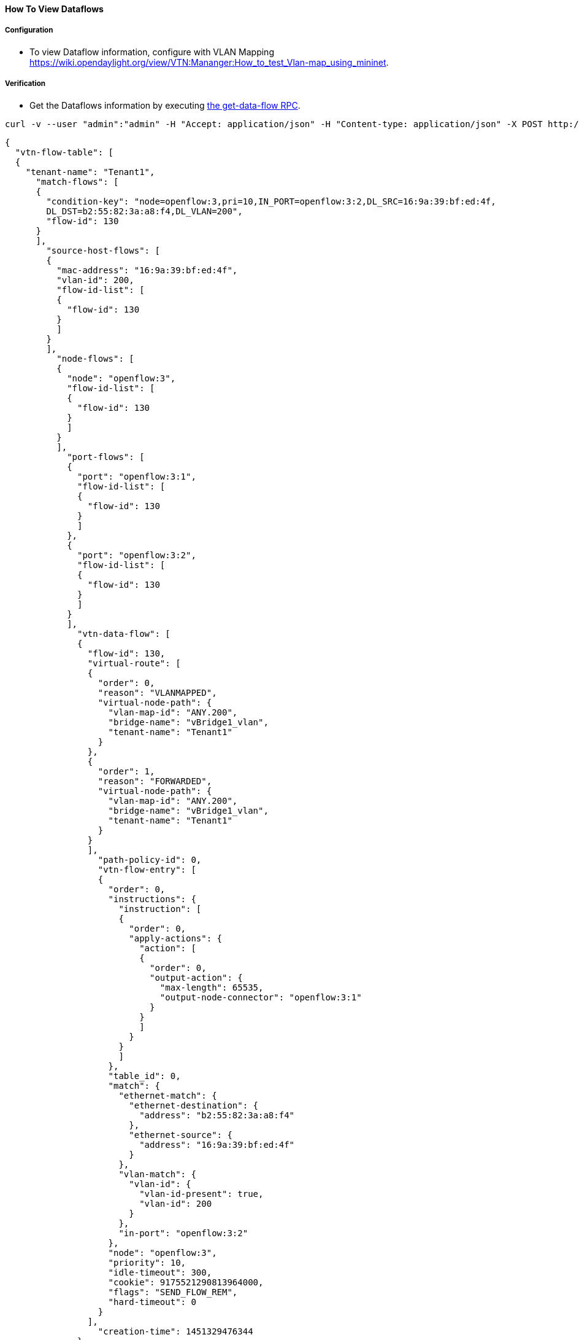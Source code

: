==== How To View Dataflows

===== Configuration

* To view Dataflow information, configure with VLAN Mapping
  https://wiki.opendaylight.org/view/VTN:Mananger:How_to_test_Vlan-map_using_mininet.

===== Verification

* Get the Dataflows information by executing
  https://jenkins.opendaylight.org/releng/view/vtn/job/vtn-merge-beryllium/lastSuccessfulBuild/artifact/manager/model/target/site/models/vtn-flow.html#get-data-flow[the get-data-flow RPC].

----
curl -v --user "admin":"admin" -H "Accept: application/json" -H "Content-type: application/json" -X POST http://localhost:8181/restconf/operations/vtn-flow:get-data-flow -d '{"input":{"tenant-name":"vtn1","mode":"DETAIL","node":"openflow:1","data-flow-port":{"port-id":1,"port-name":"s3-eth1"},"data-flow-source":{"mac-address":"16:9a:39:bf:ed:4f","vlan-id":200}}}'
----

----
{
  "vtn-flow-table": [
  {
    "tenant-name": "Tenant1",
      "match-flows": [
      {
        "condition-key": "node=openflow:3,pri=10,IN_PORT=openflow:3:2,DL_SRC=16:9a:39:bf:ed:4f,
        DL_DST=b2:55:82:3a:a8:f4,DL_VLAN=200",
        "flow-id": 130
      }
      ],
        "source-host-flows": [
        {
          "mac-address": "16:9a:39:bf:ed:4f",
          "vlan-id": 200,
          "flow-id-list": [
          {
            "flow-id": 130
          }
          ]
        }
        ],
          "node-flows": [
          {
            "node": "openflow:3",
            "flow-id-list": [
            {
              "flow-id": 130
            }
            ]
          }
          ],
            "port-flows": [
            {
              "port": "openflow:3:1",
              "flow-id-list": [
              {
                "flow-id": 130
              }
              ]
            },
            {
              "port": "openflow:3:2",
              "flow-id-list": [
              {
                "flow-id": 130
              }
              ]
            }
            ],
              "vtn-data-flow": [
              {
                "flow-id": 130,
                "virtual-route": [
                {
                  "order": 0,
                  "reason": "VLANMAPPED",
                  "virtual-node-path": {
                    "vlan-map-id": "ANY.200",
                    "bridge-name": "vBridge1_vlan",
                    "tenant-name": "Tenant1"
                  }
                },
                {
                  "order": 1,
                  "reason": "FORWARDED",
                  "virtual-node-path": {
                    "vlan-map-id": "ANY.200",
                    "bridge-name": "vBridge1_vlan",
                    "tenant-name": "Tenant1"
                  }
                }
                ],
                  "path-policy-id": 0,
                  "vtn-flow-entry": [
                  {
                    "order": 0,
                    "instructions": {
                      "instruction": [
                      {
                        "order": 0,
                        "apply-actions": {
                          "action": [
                          {
                            "order": 0,
                            "output-action": {
                              "max-length": 65535,
                              "output-node-connector": "openflow:3:1"
                            }
                          }
                          ]
                        }
                      }
                      ]
                    },
                    "table_id": 0,
                    "match": {
                      "ethernet-match": {
                        "ethernet-destination": {
                          "address": "b2:55:82:3a:a8:f4"
                        },
                        "ethernet-source": {
                          "address": "16:9a:39:bf:ed:4f"
                        }
                      },
                      "vlan-match": {
                        "vlan-id": {
                          "vlan-id-present": true,
                          "vlan-id": 200
                        }
                      },
                      "in-port": "openflow:3:2"
                    },
                    "node": "openflow:3",
                    "priority": 10,
                    "idle-timeout": 300,
                    "cookie": 9175521290813964000,
                    "flags": "SEND_FLOW_REM",
                    "hard-timeout": 0
                  }
                ],
                  "creation-time": 1451329476344
              }
            ]
  }
  ]
}
----

